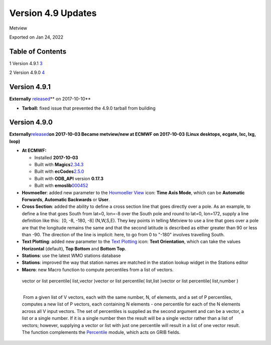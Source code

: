 .. _version_4.9_updates:

Version 4.9 Updates
///////////////////

Metview

Exported on Jan 24, 2022

Table of Contents
=================

1 Version 4.9.1 `3 <#version-4.9.1>`__

2 Version 4.9.0 `4 <#version-4.9.0>`__

Version 4.9.1 
=============

**Externally** `released <https://software.ecmwf.int/wiki/display/METV/Releases>`__\ ** on
2017-10-10**

-  **Tarball:** fixed issue that prevented the 4.9.0 tarball from
   building

Version 4.9.0 
=============

**Externally**\ `released <https://software.ecmwf.int/wiki/display/METV/Releases>`__\ **on
2017-10-03
Became metview/new at ECMWF on 2017-10-03 (Linux desktops, ecgate, lxc,
lxg, lxop)**

-  **At ECMWF:**

   -  Installed **2017-10-03**

   -  Built with
      **Magics**\ `2.34.3 <https://software.ecmwf.int/wiki/display/MAGP/Latest+News>`__

   -  Built with
      **ecCodes**\ `2.5.0 <https://software.ecmwf.int/wiki/display/ECC/ecCodes+version+2.5.0+released>`__

   -  Built with **ODB_API** version **0.17.3**

   -  Built with
      **emoslib**\ `000452 <https://confluence.ecmwf.int/display/EMOS/Changes+in+version+000452>`__

       

-  **Hovmoeller**: added new parameter to the `Hovmoeller
   View <https://software.ecmwf.int/wiki/display/METV/Hovmoeller+View>`__
   icon: **Time Axis Mode**, which can be **Automatic Forwards**,
   **Automatic Backwards** or **User**.

-  **Cross Section**: added the ability to define a cross section line
   that goes directly over a pole. As an example, to define a line that
   goes South from lat=0, lon=-8 over the South pole and round to lat=0,
   lon=172, supply a line definition like this:  [0, -8, -180, -8] 
   (N,W,S,E). They key points in telling Metview to use a line that goes
   over a pole are that the longitude remains the same and that the
   second latitude is described as either greater than 90 or less than
   -90. The direction of the line is implicit: here, to go from 0 to
   "-180" involves travelling South.

-  **Text Plotting**: added new parameter to the `Text
   Plotting <https://software.ecmwf.int/wiki/display/METV/Text+Plotting>`__
   icon: **Text Orientation**, which can take the values **Horizontal**
   (default), **Top Bottom** and **Bottom Top**.

-  **Stations**: use the latest WMO stations database

-  **Stations**: improved the way that station names are matched in the
   station lookup widget in the Stations editor

-  **Macro**: new Macro function to compute percentiles from a list of
   vectors.

..

   | vector or list percentile( list,vector )vector or list percentile(
     list,list )vector or list percentile( list,number )  
   |  

    From a given list of V vectors, each with the same number, N, of
   elements, and a set of P percentiles, computes a new list of P
   vectors, each containing N elements - one percentile for each of the
   N elements across all V input vectors. The set of percentiles is
   supplied as the second argument and can be a vector, a list or a
   single number. If it is a single number then the result will be a
   single vector rather than a list of vectors; however, supplying a
   vector or list with just one percentile will result in a list of one
   vector result. The function complements the
   `Percentile <https://software.ecmwf.int/wiki/display/METV/Percentile>`__
   module, which acts on GRIB fields.
